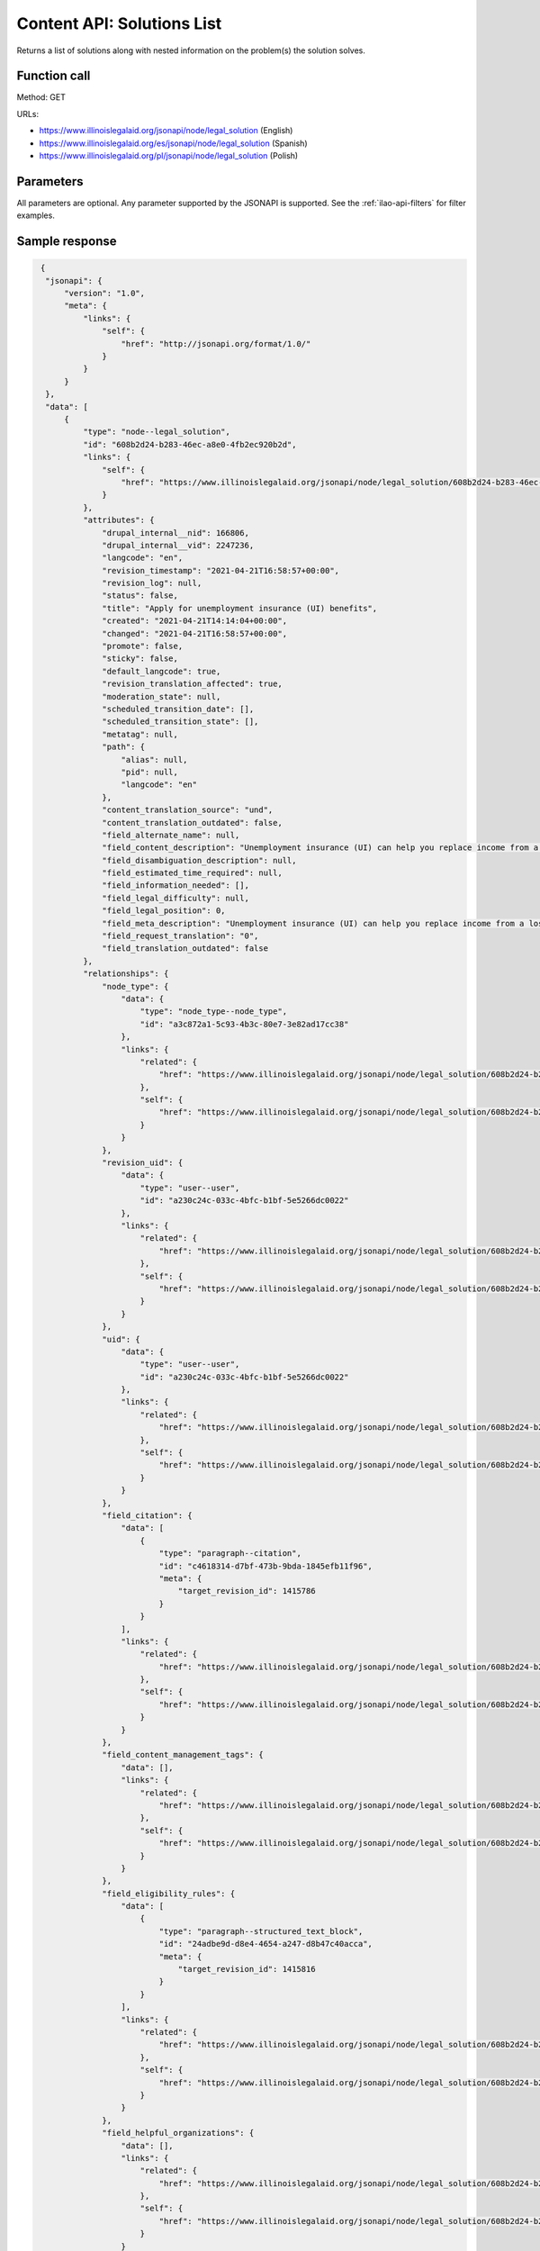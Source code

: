 .. _legal-solution-list-api:

==============================
Content API:  Solutions List
==============================


Returns a list of solutions along with nested information on the problem(s) the solution solves.

Function call
==================

Method: GET

URLs:

* https://www.illinoislegalaid.org/jsonapi/node/legal_solution (English)
* https://www.illinoislegalaid.org/es/jsonapi/node/legal_solution (Spanish)
* https://www.illinoislegalaid.org/pl/jsonapi/node/legal_solution (Polish)



Parameters
===============
All parameters are optional.  Any parameter supported by the JSONAPI is supported. See the :ref:`ilao-api-filters` for filter examples.


Sample response
==================

.. code-block:: json

   {
    "jsonapi": {
        "version": "1.0",
        "meta": {
            "links": {
                "self": {
                    "href": "http://jsonapi.org/format/1.0/"
                }
            }
        }
    },
    "data": [
        {
            "type": "node--legal_solution",
            "id": "608b2d24-b283-46ec-a8e0-4fb2ec920b2d",
            "links": {
                "self": {
                    "href": "https://www.illinoislegalaid.org/jsonapi/node/legal_solution/608b2d24-b283-46ec-a8e0-4fb2ec920b2d?resourceVersion=id%3A2247236"
                }
            },
            "attributes": {
                "drupal_internal__nid": 166806,
                "drupal_internal__vid": 2247236,
                "langcode": "en",
                "revision_timestamp": "2021-04-21T16:58:57+00:00",
                "revision_log": null,
                "status": false,
                "title": "Apply for unemployment insurance (UI) benefits",
                "created": "2021-04-21T14:14:04+00:00",
                "changed": "2021-04-21T16:58:57+00:00",
                "promote": false,
                "sticky": false,
                "default_langcode": true,
                "revision_translation_affected": true,
                "moderation_state": null,
                "scheduled_transition_date": [],
                "scheduled_transition_state": [],
                "metatag": null,
                "path": {
                    "alias": null,
                    "pid": null,
                    "langcode": "en"
                },
                "content_translation_source": "und",
                "content_translation_outdated": false,
                "field_alternate_name": null,
                "field_content_description": "Unemployment insurance (UI) can help you replace income from a lost job. It is run by the Illinois Department of Economic Security (IDES). ",
                "field_disambiguation_description": null,
                "field_estimated_time_required": null,
                "field_information_needed": [],
                "field_legal_difficulty": null,
                "field_legal_position": 0,
                "field_meta_description": "Unemployment insurance (UI) can help you replace income from a lost job. It is run by the Illinois Department of Economic Security (IDES). ",
                "field_request_translation": "0",
                "field_translation_outdated": false
            },
            "relationships": {
                "node_type": {
                    "data": {
                        "type": "node_type--node_type",
                        "id": "a3c872a1-5c93-4b3c-80e7-3e82ad17cc38"
                    },
                    "links": {
                        "related": {
                            "href": "https://www.illinoislegalaid.org/jsonapi/node/legal_solution/608b2d24-b283-46ec-a8e0-4fb2ec920b2d/node_type?resourceVersion=id%3A2247236"
                        },
                        "self": {
                            "href": "https://www.illinoislegalaid.org/jsonapi/node/legal_solution/608b2d24-b283-46ec-a8e0-4fb2ec920b2d/relationships/node_type?resourceVersion=id%3A2247236"
                        }
                    }
                },
                "revision_uid": {
                    "data": {
                        "type": "user--user",
                        "id": "a230c24c-033c-4bfc-b1bf-5e5266dc0022"
                    },
                    "links": {
                        "related": {
                            "href": "https://www.illinoislegalaid.org/jsonapi/node/legal_solution/608b2d24-b283-46ec-a8e0-4fb2ec920b2d/revision_uid?resourceVersion=id%3A2247236"
                        },
                        "self": {
                            "href": "https://www.illinoislegalaid.org/jsonapi/node/legal_solution/608b2d24-b283-46ec-a8e0-4fb2ec920b2d/relationships/revision_uid?resourceVersion=id%3A2247236"
                        }
                    }
                },
                "uid": {
                    "data": {
                        "type": "user--user",
                        "id": "a230c24c-033c-4bfc-b1bf-5e5266dc0022"
                    },
                    "links": {
                        "related": {
                            "href": "https://www.illinoislegalaid.org/jsonapi/node/legal_solution/608b2d24-b283-46ec-a8e0-4fb2ec920b2d/uid?resourceVersion=id%3A2247236"
                        },
                        "self": {
                            "href": "https://www.illinoislegalaid.org/jsonapi/node/legal_solution/608b2d24-b283-46ec-a8e0-4fb2ec920b2d/relationships/uid?resourceVersion=id%3A2247236"
                        }
                    }
                },
                "field_citation": {
                    "data": [
                        {
                            "type": "paragraph--citation",
                            "id": "c4618314-d7bf-473b-9bda-1845efb11f96",
                            "meta": {
                                "target_revision_id": 1415786
                            }
                        }
                    ],
                    "links": {
                        "related": {
                            "href": "https://www.illinoislegalaid.org/jsonapi/node/legal_solution/608b2d24-b283-46ec-a8e0-4fb2ec920b2d/field_citation?resourceVersion=id%3A2247236"
                        },
                        "self": {
                            "href": "https://www.illinoislegalaid.org/jsonapi/node/legal_solution/608b2d24-b283-46ec-a8e0-4fb2ec920b2d/relationships/field_citation?resourceVersion=id%3A2247236"
                        }
                    }
                },
                "field_content_management_tags": {
                    "data": [],
                    "links": {
                        "related": {
                            "href": "https://www.illinoislegalaid.org/jsonapi/node/legal_solution/608b2d24-b283-46ec-a8e0-4fb2ec920b2d/field_content_management_tags?resourceVersion=id%3A2247236"
                        },
                        "self": {
                            "href": "https://www.illinoislegalaid.org/jsonapi/node/legal_solution/608b2d24-b283-46ec-a8e0-4fb2ec920b2d/relationships/field_content_management_tags?resourceVersion=id%3A2247236"
                        }
                    }
                },
                "field_eligibility_rules": {
                    "data": [
                        {
                            "type": "paragraph--structured_text_block",
                            "id": "24adbe9d-d8e4-4654-a247-d8b47c40acca",
                            "meta": {
                                "target_revision_id": 1415816
                            }
                        }
                    ],
                    "links": {
                        "related": {
                            "href": "https://www.illinoislegalaid.org/jsonapi/node/legal_solution/608b2d24-b283-46ec-a8e0-4fb2ec920b2d/field_eligibility_rules?resourceVersion=id%3A2247236"
                        },
                        "self": {
                            "href": "https://www.illinoislegalaid.org/jsonapi/node/legal_solution/608b2d24-b283-46ec-a8e0-4fb2ec920b2d/relationships/field_eligibility_rules?resourceVersion=id%3A2247236"
                        }
                    }
                },
                "field_helpful_organizations": {
                    "data": [],
                    "links": {
                        "related": {
                            "href": "https://www.illinoislegalaid.org/jsonapi/node/legal_solution/608b2d24-b283-46ec-a8e0-4fb2ec920b2d/field_helpful_organizations?resourceVersion=id%3A2247236"
                        },
                        "self": {
                            "href": "https://www.illinoislegalaid.org/jsonapi/node/legal_solution/608b2d24-b283-46ec-a8e0-4fb2ec920b2d/relationships/field_helpful_organizations?resourceVersion=id%3A2247236"
                        }
                    }
                },
                "field_howtos": {
                    "data": [],
                    "links": {
                        "related": {
                            "href": "https://www.illinoislegalaid.org/jsonapi/node/legal_solution/608b2d24-b283-46ec-a8e0-4fb2ec920b2d/field_howtos?resourceVersion=id%3A2247236"
                        },
                        "self": {
                            "href": "https://www.illinoislegalaid.org/jsonapi/node/legal_solution/608b2d24-b283-46ec-a8e0-4fb2ec920b2d/relationships/field_howtos?resourceVersion=id%3A2247236"
                        }
                    }
                },
                "field_jurisdiction": {
                    "data": [
                        {
                            "type": "paragraph--coverage_area",
                            "id": "08831234-84d7-4509-9e34-7e0f959b8b47",
                            "meta": {
                                "target_revision_id": 1415821
                            }
                        }
                    ],
                    "links": {
                        "related": {
                            "href": "https://www.illinoislegalaid.org/jsonapi/node/legal_solution/608b2d24-b283-46ec-a8e0-4fb2ec920b2d/field_jurisdiction?resourceVersion=id%3A2247236"
                        },
                        "self": {
                            "href": "https://www.illinoislegalaid.org/jsonapi/node/legal_solution/608b2d24-b283-46ec-a8e0-4fb2ec920b2d/relationships/field_jurisdiction?resourceVersion=id%3A2247236"
                        }
                    }
                },
                "field_legal_forms_needed": {
                    "data": [],
                    "links": {
                        "related": {
                            "href": "https://www.illinoislegalaid.org/jsonapi/node/legal_solution/608b2d24-b283-46ec-a8e0-4fb2ec920b2d/field_legal_forms_needed?resourceVersion=id%3A2247236"
                        },
                        "self": {
                            "href": "https://www.illinoislegalaid.org/jsonapi/node/legal_solution/608b2d24-b283-46ec-a8e0-4fb2ec920b2d/relationships/field_legal_forms_needed?resourceVersion=id%3A2247236"
                        }
                    }
                },
                "field_legal_issues": {
                    "data": [
                        {
                            "type": "taxonomy_term--legal_issues",
                            "id": "39affc4e-e0e0-4091-addc-c049916dedfc"
                        },
                        {
                            "type": "taxonomy_term--legal_issues",
                            "id": "afa23f49-7a9d-4caf-b9ac-63da005dc20a"
                        },
                        {
                            "type": "taxonomy_term--legal_issues",
                            "id": "dc2775b1-8496-4c61-aead-c1a7ba9c7057"
                        },
                        {
                            "type": "taxonomy_term--legal_issues",
                            "id": "746c32e5-7cab-48b6-94ac-3a84dbb16b56"
                        }
                    ],
                    "links": {
                        "related": {
                            "href": "https://www.illinoislegalaid.org/jsonapi/node/legal_solution/608b2d24-b283-46ec-a8e0-4fb2ec920b2d/field_legal_issues?resourceVersion=id%3A2247236"
                        },
                        "self": {
                            "href": "https://www.illinoislegalaid.org/jsonapi/node/legal_solution/608b2d24-b283-46ec-a8e0-4fb2ec920b2d/relationships/field_legal_issues?resourceVersion=id%3A2247236"
                        }
                    }
                },
                "field_legal_organizations": {
                    "data": [],
                    "links": {
                        "related": {
                            "href": "https://www.illinoislegalaid.org/jsonapi/node/legal_solution/608b2d24-b283-46ec-a8e0-4fb2ec920b2d/field_legal_organizations?resourceVersion=id%3A2247236"
                        },
                        "self": {
                            "href": "https://www.illinoislegalaid.org/jsonapi/node/legal_solution/608b2d24-b283-46ec-a8e0-4fb2ec920b2d/relationships/field_legal_organizations?resourceVersion=id%3A2247236"
                        }
                    }
                },
                "field_primary_legal_category": {
                    "data": {
                        "type": "taxonomy_term--legal_issues",
                        "id": "39affc4e-e0e0-4091-addc-c049916dedfc"
                    },
                    "links": {
                        "related": {
                            "href": "https://www.illinoislegalaid.org/jsonapi/node/legal_solution/608b2d24-b283-46ec-a8e0-4fb2ec920b2d/field_primary_legal_category?resourceVersion=id%3A2247236"
                        },
                        "self": {
                            "href": "https://www.illinoislegalaid.org/jsonapi/node/legal_solution/608b2d24-b283-46ec-a8e0-4fb2ec920b2d/relationships/field_primary_legal_category?resourceVersion=id%3A2247236"
                        }
                    }
                },
                "field_result": {
                    "data": {
                        "type": "paragraph--structured_text_block",
                        "id": "703f57aa-2637-4232-9222-ea9ccb7005ab",
                        "meta": {
                            "target_revision_id": 1415841
                        }
                    },
                    "links": {
                        "related": {
                            "href": "https://www.illinoislegalaid.org/jsonapi/node/legal_solution/608b2d24-b283-46ec-a8e0-4fb2ec920b2d/field_result?resourceVersion=id%3A2247236"
                        },
                        "self": {
                            "href": "https://www.illinoislegalaid.org/jsonapi/node/legal_solution/608b2d24-b283-46ec-a8e0-4fb2ec920b2d/relationships/field_result?resourceVersion=id%3A2247236"
                        }
                    }
                },
                "field_solution_type": {
                    "data": {
                        "type": "taxonomy_term--solution_types",
                        "id": "dd9a8def-d20b-42ee-b82b-cf27c98d2fa1"
                    },
                    "links": {
                        "related": {
                            "href": "https://www.illinoislegalaid.org/jsonapi/node/legal_solution/608b2d24-b283-46ec-a8e0-4fb2ec920b2d/field_solution_type?resourceVersion=id%3A2247236"
                        },
                        "self": {
                            "href": "https://www.illinoislegalaid.org/jsonapi/node/legal_solution/608b2d24-b283-46ec-a8e0-4fb2ec920b2d/relationships/field_solution_type?resourceVersion=id%3A2247236"
                        }
                    }
                }
            }
        }
    ],
    "links": {
        "self": {
            "href": "https://www.illinoislegalaid.org/jsonapi/node/legal_solution?page%5Blimit%5D=5"
        }
    }
  }


